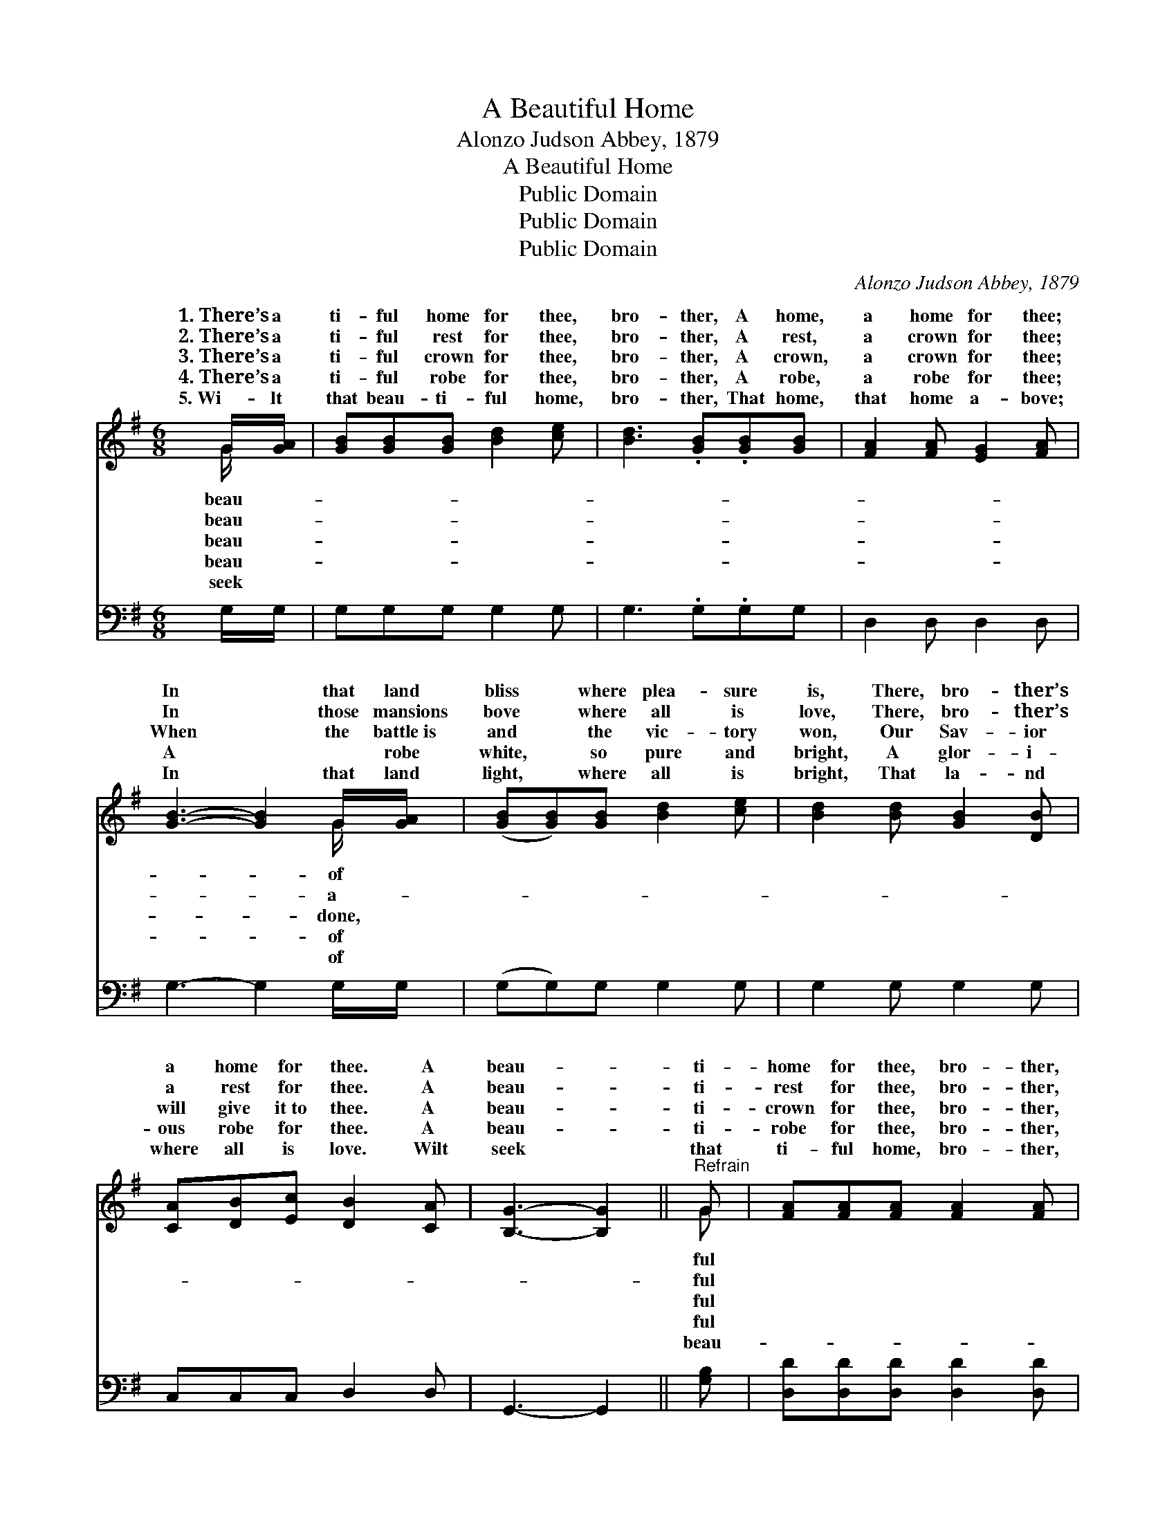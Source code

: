 X:1
T:A Beautiful Home
T:Alonzo Judson Abbey, 1879
T:A Beautiful Home
T:Public Domain
T:Public Domain
T:Public Domain
C:Alonzo Judson Abbey, 1879
Z:Public Domain
%%score ( 1 2 ) 3
L:1/8
M:6/8
K:G
V:1 treble 
V:2 treble 
V:3 bass 
V:1
 G/[GA]/ | [GB][GB][GB] [Bd]2 [ce] | [Bd]3 .[GB].[GB][GB] | [FA]2 [FA] [EG]2 [FA] | %4
w: 1.~There’s a|ti- ful home for thee,|bro- ther, A home,|a home for thee;|
w: 2.~There’s a|ti- ful rest for thee,|bro- ther, A rest,|a crown for thee;|
w: 3.~There’s a|ti- ful crown for thee,|bro- ther, A crown,|a crown for thee;|
w: 4.~There’s a|ti- ful robe for thee,|bro- ther, A robe,|a robe for thee;|
w: 5.~Wi- lt|that beau- ti- ful home,|bro- ther, That home,|that home a- bove;|
 [GB]3- [GB]2 G/[GA]/ | ([GB][GB])[GB] [Bd]2 [ce] | [Bd]2 [Bd] [GB]2 [DB] | %7
w: In * that land|bliss * where plea- sure|is, There, bro- ther’s|
w: In * those mansions|bove * where all is|love, There, bro- ther’s|
w: When * the battle~is|and * the vic- tory|won, Our Sav- ior|
w: A * ~ robe|white, * so pure and|bright, A glor- i-|
w: In * that land|light, * where all is|bright, That la- nd|
 [CA][DB][Ec] [DB]2 [CA] | [B,G]3- [B,G]2 ||"^Refrain" G | [FA][FA][FA] [FA]2 [FA] | %11
w: a home for thee. A|beau- *|ti-|home for thee, bro- ther,|
w: a rest for thee. A|beau- *|ti-|rest for thee, bro- ther,|
w: will give it~to thee. A|beau- *|ti-|crown for thee, bro- ther,|
w: ous robe for thee. A|beau- *|ti-|robe for thee, bro- ther,|
w: where all is love. Wilt|seek *|that|ti- ful home, bro- ther,|
 [GB]3 .[GB].[GB][GB][FA][FA][FA] [Fd]2 [Fc] | [GB]3- [GB]2 [GB]/[GB]/ | ([GB][GB])[GB] (BA)[DG] | %14
w: A beau- ti- ful home for thee; In that|land * of bliss|where * plea- sure * is,|
w: A beau- ti- ful rest for thee; In those|mansions * a- bove|where * all is * love,|
w: A beau- ti- ful crown for thee; When the|battle~is * done, and|the * vic- tory * won,|
w: A beau- ti- ful robe for thee; A ~|robe * of white,|so * pure and * bright,|
w: That beau- ti- ful home a- bove; In that|land * of light,|where * all is * bright,|
 [EG]2 [CE] [EG]2 [CE] | [B,D][B,D][B,G] [DB]2 [FA] | G3- G2 |] %17
w: bro- ther’s a home|for thee. * * *||
w: bro- ther’s a rest|for thee. * * *||
w: Sav- ior will give|it~to thee. * * *||
w: glor- i- ous robe|for thee. * * *||
w: la- nd where all|is love. * * *||
V:2
 G/ x/ | x6 | x6 | x6 | x5 G/ x/ | x6 | x6 | x6 | x5 || G | x6 | x12 | x6 | x3 D2 x | x6 | x6 | %16
w: beau-||||of|||||ful||||There,|||
w: beau-||||a-|||||ful||||There,|||
w: beau-||||done,|||||ful||||Our|||
w: beau-||||of|||||ful||||A|||
w: seek||||of|||||beau-||||That|||
 G3- G2 |] %17
w: |
w: |
w: |
w: |
w: |
V:3
 G,/G,/ | G,G,G, G,2 G, | G,3 .G,.G,G, | D,2 D, D,2 D, | G,3- G,2 G,/G,/ | (G,G,)G, G,2 G, | %6
 G,2 G, G,2 G, | C,C,C, D,2 D, | G,,3- G,,2 || [G,B,] | [D,D][D,D][D,D] [D,D]2 [D,D] | %11
 [G,D]3 .[G,D].[G,D][G,D][D,D][D,D][D,D] [D,A,]2 [D,D] | [G,D]3- [G,D]2 [G,D]/[G,D]/ | %13
 ([G,D][G,D])[G,D] ([G,,D][A,,C])[B,,B,] | [C,G,]2 [C,G,] [C,C]2 [C,G,] | %15
 [D,G,][D,G,][D,G,] [D,G,]2 [D,C] | [G,,B,]3- [G,,B,]2 |] %17

